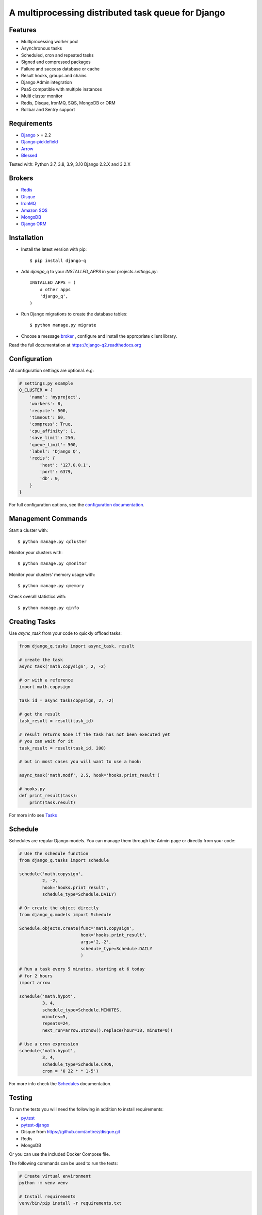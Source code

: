 A multiprocessing distributed task queue for Django
---------------------------------------------------

|image0| |image1| |docs|

.. code::
    Django Q2 is a fork of Django Q. Big thanks to Ilan Steemers for starting this project. Unfortunately, development has stalled since June 2021. Django Q2 is the new updated version of Django Q, with dependencies updates, docs updates and several bug fixes. Original repository: https://github.com/Koed00/django-q

Features
~~~~~~~~

-  Multiprocessing worker pool
-  Asynchronous tasks
-  Scheduled, cron and repeated tasks
-  Signed and compressed packages
-  Failure and success database or cache
-  Result hooks, groups and chains
-  Django Admin integration
-  PaaS compatible with multiple instances
-  Multi cluster monitor
-  Redis, Disque, IronMQ, SQS, MongoDB or ORM
-  Rollbar and Sentry support

Requirements
~~~~~~~~~~~~

-  `Django <https://www.djangoproject.com>`__ > = 2.2
-  `Django-picklefield <https://github.com/gintas/django-picklefield>`__
-  `Arrow <https://github.com/crsmithdev/arrow>`__
-  `Blessed <https://github.com/jquast/blessed>`__

Tested with: Python 3.7, 3.8, 3.9, 3.10 Django 2.2.X and 3.2.X

Brokers
~~~~~~~
- `Redis <https://django-q2.readthedocs.org/en/latest/brokers.html#redis>`__
- `Disque <https://django-q2.readthedocs.org/en/latest/brokers.html#disque>`__
- `IronMQ <https://django-q2.readthedocs.org/en/latest/brokers.html#ironmq>`__
- `Amazon SQS <https://django-q2.readthedocs.org/en/latest/brokers.html#amazon-sqs>`__
- `MongoDB <https://django-q2.readthedocs.org/en/latest/brokers.html#mongodb>`__
- `Django ORM <https://django-q2.readthedocs.org/en/latest/brokers.html#django-orm>`__

Installation
~~~~~~~~~~~~

-  Install the latest version with pip::

    $ pip install django-q


-  Add `django_q` to your `INSTALLED_APPS` in your projects `settings.py`::

       INSTALLED_APPS = (
           # other apps
           'django_q',
       )

-  Run Django migrations to create the database tables::

    $ python manage.py migrate

-  Choose a message `broker <https://django-q2.readthedocs.org/en/latest/brokers.html>`__ , configure and install the appropriate client library.

Read the full documentation at `https://django-q2.readthedocs.org <https://django-q2.readthedocs.org>`__


Configuration
~~~~~~~~~~~~~

All configuration settings are optional. e.g:

.. code:: python

    # settings.py example
    Q_CLUSTER = {
        'name': 'myproject',
        'workers': 8,
        'recycle': 500,
        'timeout': 60,
        'compress': True,
        'cpu_affinity': 1,
        'save_limit': 250,
        'queue_limit': 500,
        'label': 'Django Q',
        'redis': {
            'host': '127.0.0.1',
            'port': 6379,
            'db': 0,
        }
    }

For full configuration options, see the `configuration documentation <https://django-q2.readthedocs.org/en/latest/configure.html>`__.

Management Commands
~~~~~~~~~~~~~~~~~~~

Start a cluster with::

    $ python manage.py qcluster

Monitor your clusters with::

    $ python manage.py qmonitor

Monitor your clusters' memory usage with::

    $ python manage.py qmemory

Check overall statistics with::

    $ python manage.py qinfo

Creating Tasks
~~~~~~~~~~~~~~

Use `async_task` from your code to quickly offload tasks:

.. code:: python

    from django_q.tasks import async_task, result

    # create the task
    async_task('math.copysign', 2, -2)

    # or with a reference
    import math.copysign

    task_id = async_task(copysign, 2, -2)

    # get the result
    task_result = result(task_id)

    # result returns None if the task has not been executed yet
    # you can wait for it
    task_result = result(task_id, 200)

    # but in most cases you will want to use a hook:

    async_task('math.modf', 2.5, hook='hooks.print_result')

    # hooks.py
    def print_result(task):
        print(task.result)

For more info see `Tasks <https://django-q2.readthedocs.org/en/latest/tasks.html>`__


Schedule
~~~~~~~~

Schedules are regular Django models. You can manage them through the
Admin page or directly from your code:

.. code:: python

    # Use the schedule function
    from django_q.tasks import schedule

    schedule('math.copysign',
             2, -2,
             hook='hooks.print_result',
             schedule_type=Schedule.DAILY)

    # Or create the object directly
    from django_q.models import Schedule

    Schedule.objects.create(func='math.copysign',
                            hook='hooks.print_result',
                            args='2,-2',
                            schedule_type=Schedule.DAILY
                            )

    # Run a task every 5 minutes, starting at 6 today
    # for 2 hours
    import arrow

    schedule('math.hypot',
             3, 4,
             schedule_type=Schedule.MINUTES,
             minutes=5,
             repeats=24,
             next_run=arrow.utcnow().replace(hour=18, minute=0))

    # Use a cron expression
    schedule('math.hypot',
             3, 4,
             schedule_type=Schedule.CRON,
             cron = '0 22 * * 1-5')

For more info check the `Schedules <https://django-q2.readthedocs.org/en/latest/schedules.html>`__ documentation.


Testing
~~~~~~~

To run the tests you will need the following in addition to install requirements:

* `py.test <http://pytest.org/latest/>`__
* `pytest-django <https://github.com/pytest-dev/pytest-django>`__
* Disque from https://github.com/antirez/disque.git
* Redis
* MongoDB

Or you can use the included Docker Compose file.

The following commands can be used to run the tests:

.. code:: bash

    # Create virtual environment
    python -m venv venv

    # Install requirements
    venv/bin/pip install -r requirements.txt

    # Install test dependencies
    venv/bin/pip install pytest pytest-django

    # Install django-q
    venv/bin/python setup.py develop

    # Run required services (you need to have docker-compose installed)
    docker-compose -f test-services-docker-compose.yaml up -d

    # Run tests
    venv/bin/pytest

    # Stop the services required by tests (when you no longer plan to run tests)
    docker-compose -f test-services-docker-compose.yaml down

Locale
~~~~~~

Currently available in English, German and French.
Translation pull requests are always welcome.

Todo
~~~~

-  Better tests and coverage
-  Less dependencies?

Acknowledgements
~~~~~~~~~~~~~~~~

-  Django Q was inspired by working with
   `Django-RQ <https://github.com/ui/django-rq>`__ and
   `RQ <https://github.com/ui/django-rq>`__
-  Human readable hashes by
   `HumanHash <https://github.com/zacharyvoase/humanhash>`__
-  Redditors feedback at `r/django <https://www.reddit.com/r/django/>`__

-  JetBrains for their `Open Source Support Program <https://www.jetbrains.com/community/opensource>`__

.. |image0| image:: https://github.com/GDay/django-q2/actions/workflows/test.yml/badge.svg?branche=master
   :target: https://github.com/GDay/django-q2/actions?query=workflow%3Atests
.. |image1| image:: https://coveralls.io/repos/github/GDay/django-q2/badge.svg?branch=master
   :target: https://coveralls.io/github/GDay/django-q2?branch=master
.. |docs| image:: https://readthedocs.org/projects/docs/badge/?version=latest
    :alt: Documentation Status
    :scale: 100
    :target: https://django-q.readthedocs.org/
